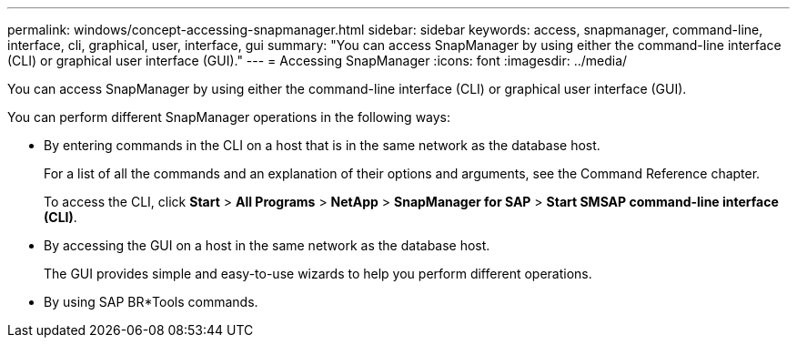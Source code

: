 ---
permalink: windows/concept-accessing-snapmanager.html
sidebar: sidebar
keywords: access, snapmanager, command-line, interface, cli, graphical, user, interface, gui
summary: "You can access SnapManager by using either the command-line interface (CLI) or graphical user interface (GUI)."
---
= Accessing SnapManager
:icons: font
:imagesdir: ../media/

[.lead]
You can access SnapManager by using either the command-line interface (CLI) or graphical user interface (GUI).

You can perform different SnapManager operations in the following ways:

* By entering commands in the CLI on a host that is in the same network as the database host.
+
For a list of all the commands and an explanation of their options and arguments, see the Command Reference chapter.
+
To access the CLI, click *Start* > *All Programs* > *NetApp* > *SnapManager for SAP* > *Start SMSAP command-line interface (CLI)*.

* By accessing the GUI on a host in the same network as the database host.
+
The GUI provides simple and easy-to-use wizards to help you perform different operations.

* By using SAP BR*Tools commands.
